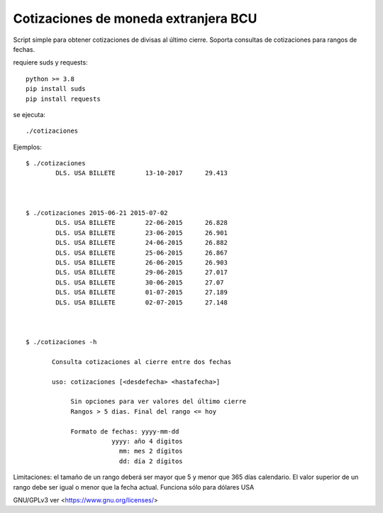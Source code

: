 
Cotizaciones de moneda extranjera BCU
'''''''''''''''''''''''''''''''''''''

Script simple para obtener cotizaciones de divisas al último cierre. 
Soporta consultas de cotizaciones para rangos de fechas.

requiere suds y requests::

    python >= 3.8
    pip install suds
    pip install requests

se ejecuta::

    ./cotizaciones





Ejemplos::



 $ ./cotizaciones
         DLS. USA BILLETE        13-10-2017      29.413



 $ ./cotizaciones 2015-06-21 2015-07-02
         DLS. USA BILLETE        22-06-2015      26.828 
         DLS. USA BILLETE        23-06-2015      26.901 
         DLS. USA BILLETE        24-06-2015      26.882 
         DLS. USA BILLETE        25-06-2015      26.867 
         DLS. USA BILLETE        26-06-2015      26.903 
         DLS. USA BILLETE        29-06-2015      27.017 
         DLS. USA BILLETE        30-06-2015      27.07 
         DLS. USA BILLETE        01-07-2015      27.189 
         DLS. USA BILLETE        02-07-2015      27.148



 $ ./cotizaciones -h

        Consulta cotizaciones al cierre entre dos fechas

        uso: cotizaciones [<desdefecha> <hastafecha>]

             Sin opciones para ver valores del último cierre 
             Rangos > 5 dias. Final del rango <= hoy

             Formato de fechas: yyyy-mm-dd 
                        yyyy: año 4 dígitos
                          mm: mes 2 dígitos
                          dd: día 2 dígitos




Limitaciones: el tamaño de un rango deberá ser mayor que 5 y menor que 365 días calendario. El valor superior de un rango debe ser igual o menor que la fecha actual. Funciona sólo para dólares USA


GNU/GPLv3 ver <https://www.gnu.org/licenses/>
 
